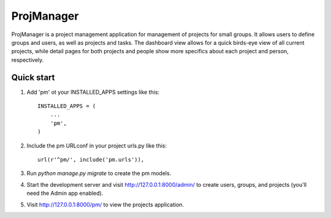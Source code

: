 =====
ProjManager
=====

ProjManager is a project management application for management of projects for small groups. It allows users to define groups and users, as well as projects and tasks. The dashboard view allows for a quick birds-eye view of all current projects, while detail pages for both projects and people show more specifics about each project and person, respectively.

Quick start
-----

1. Add 'pm' ot your INSTALLED_APPS settings like this::

    INSTALLED_APPS = (
        ...
        'pm',
    )

2. Include the pm URLconf in your project urls.py like this::

	url(r'^pm/', include('pm.urls')),

3. Run `python manage.py migrate` to create the pm models.

4. Start the development server and visit http://127.0.0.1:8000/admin/ to create users, groups, and projects (you'll need the Admin app enabled).

5. Visit http://127.0.0.1:8000/pm/ to view the projects application.